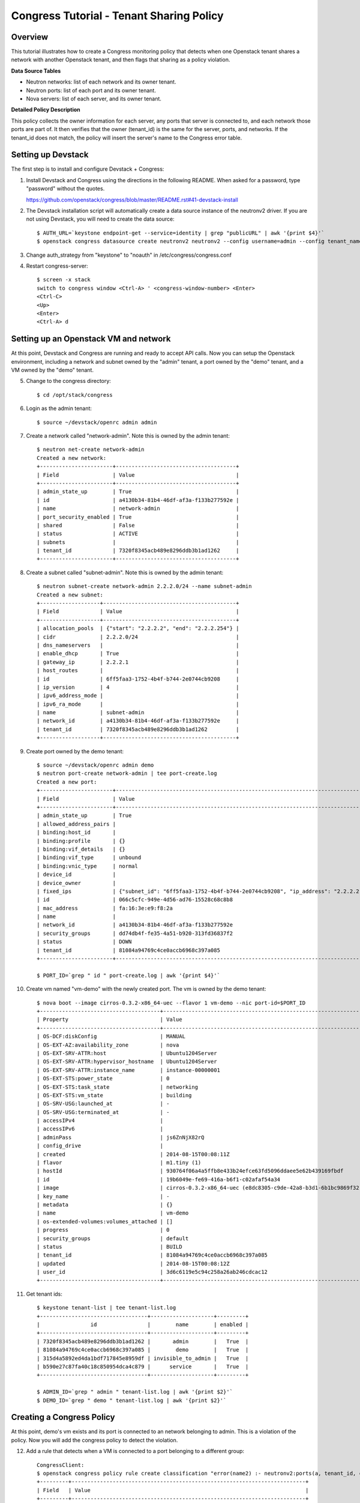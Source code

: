 Congress Tutorial - Tenant Sharing Policy
=========================================

Overview
--------
This tutorial illustrates how to create a Congress monitoring policy
that detects when one Openstack tenant shares a network with another
Openstack tenant, and then flags that sharing as a policy violation.

**Data Source Tables**

* Neutron networks: list of each network and its owner tenant.
* Neutron ports: list of each port and its owner tenant.
* Nova servers: list of each server, and its owner tenant.


**Detailed Policy Description**

This policy collects the owner information for each server, any ports
that server is connected to, and each network those ports are part of.
It then verifies that the owner (tenant_id) is the same for the
server, ports, and networks.  If the tenant_id does not match, the
policy will insert the server's name to the Congress error table.


Setting up Devstack
-------------------

The first step is to install and configure Devstack + Congress:

1) Install Devstack and Congress using the directions in the following
   README.  When asked for a password, type "password" without the quotes.

   https://github.com/openstack/congress/blob/master/README.rst#41-devstack-install

2) The Devstack installation script will automatically create a data source
   instance of the neutronv2 driver. If you are not using Devstack, you will
   need to create the data source::

     $ AUTH_URL=`keystone endpoint-get --service=identity | grep "publicURL" | awk '{print $4}'`
     $ openstack congress datasource create neutronv2 neutronv2 --config username=admin --config tenant_name=admin --config password=password --config auth_url=$AUTH_URL

3) Change auth_strategy from "keystone" to "noauth" in
   /etc/congress/congress.conf

4) Restart congress-server::

     $ screen -x stack
     switch to congress window <Ctrl-A> ' <congress-window-number> <Enter>
     <Ctrl-C>
     <Up>
     <Enter>
     <Ctrl-A> d

Setting up an Openstack VM and network
--------------------------------------

At this point, Devstack and Congress are running and ready to accept
API calls.  Now you can setup the Openstack environment, including a
network and subnet owned by the "admin" tenant, a port owned by the
"demo" tenant, and a VM owned by the "demo" tenant.

5) Change to the congress directory::

     $ cd /opt/stack/congress

6) Login as the admin tenant::

     $ source ~/devstack/openrc admin admin

7) Create a network called "network-admin". Note this is owned by the admin
   tenant::

     $ neutron net-create network-admin
     Created a new network:
     +-----------------------+--------------------------------------+
     | Field                 | Value                                |
     +-----------------------+--------------------------------------+
     | admin_state_up        | True                                 |
     | id                    | a4130b34-81b4-46df-af3a-f133b277592e |
     | name                  | network-admin                        |
     | port_security_enabled | True                                 |
     | shared                | False                                |
     | status                | ACTIVE                               |
     | subnets               |                                      |
     | tenant_id             | 7320f8345acb489e8296ddb3b1ad1262     |
     +-----------------------+--------------------------------------+

8) Create a subnet called "subnet-admin".  Note this is owned by the admin
   tenant::

     $ neutron subnet-create network-admin 2.2.2.0/24 --name subnet-admin
     Created a new subnet:
     +-------------------+------------------------------------------+
     | Field             | Value                                    |
     +-------------------+------------------------------------------+
     | allocation_pools  | {"start": "2.2.2.2", "end": "2.2.2.254"} |
     | cidr              | 2.2.2.0/24                               |
     | dns_nameservers   |                                          |
     | enable_dhcp       | True                                     |
     | gateway_ip        | 2.2.2.1                                  |
     | host_routes       |                                          |
     | id                | 6ff5faa3-1752-4b4f-b744-2e0744cb9208     |
     | ip_version        | 4                                        |
     | ipv6_address_mode |                                          |
     | ipv6_ra_mode      |                                          |
     | name              | subnet-admin                             |
     | network_id        | a4130b34-81b4-46df-af3a-f133b277592e     |
     | tenant_id         | 7320f8345acb489e8296ddb3b1ad1262         |
     +-------------------+------------------------------------------+

9) Create port owned by the demo tenant::

     $ source ~/devstack/openrc admin demo
     $ neutron port-create network-admin | tee port-create.log
     Created a new port:
     +-----------------------+--------------------------------------------------------------------------------+
     | Field                 | Value                                                                          |
     +-----------------------+--------------------------------------------------------------------------------+
     | admin_state_up        | True                                                                           |
     | allowed_address_pairs |                                                                                |
     | binding:host_id       |                                                                                |
     | binding:profile       | {}                                                                             |
     | binding:vif_details   | {}                                                                             |
     | binding:vif_type      | unbound                                                                        |
     | binding:vnic_type     | normal                                                                         |
     | device_id             |                                                                                |
     | device_owner          |                                                                                |
     | fixed_ips             | {"subnet_id": "6ff5faa3-1752-4b4f-b744-2e0744cb9208", "ip_address": "2.2.2.2"} |
     | id                    | 066c5cfc-949e-4d56-ad76-15528c68c8b8                                           |
     | mac_address           | fa:16:3e:e9:f8:2a                                                              |
     | name                  |                                                                                |
     | network_id            | a4130b34-81b4-46df-af3a-f133b277592e                                           |
     | security_groups       | dd74db4f-fe35-4a51-b920-313fd36837f2                                           |
     | status                | DOWN                                                                           |
     | tenant_id             | 81084a94769c4ce0accb6968c397a085                                               |
     +-----------------------+--------------------------------------------------------------------------------+

     $ PORT_ID=`grep " id " port-create.log | awk '{print $4}'`

10) Create vm named "vm-demo" with the newly created port.  The vm is owned by
    the demo tenant::

     $ nova boot --image cirros-0.3.2-x86_64-uec --flavor 1 vm-demo --nic port-id=$PORT_ID
     +--------------------------------------+----------------------------------------------------------------+
     | Property                             | Value                                                          |
     +--------------------------------------+----------------------------------------------------------------+
     | OS-DCF:diskConfig                    | MANUAL                                                         |
     | OS-EXT-AZ:availability_zone          | nova                                                           |
     | OS-EXT-SRV-ATTR:host                 | Ubuntu1204Server                                               |
     | OS-EXT-SRV-ATTR:hypervisor_hostname  | Ubuntu1204Server                                               |
     | OS-EXT-SRV-ATTR:instance_name        | instance-00000001                                              |
     | OS-EXT-STS:power_state               | 0                                                              |
     | OS-EXT-STS:task_state                | networking                                                     |
     | OS-EXT-STS:vm_state                  | building                                                       |
     | OS-SRV-USG:launched_at               | -                                                              |
     | OS-SRV-USG:terminated_at             | -                                                              |
     | accessIPv4                           |                                                                |
     | accessIPv6                           |                                                                |
     | adminPass                            | js6ZnNjX82rQ                                                   |
     | config_drive                         |                                                                |
     | created                              | 2014-08-15T00:08:11Z                                           |
     | flavor                               | m1.tiny (1)                                                    |
     | hostId                               | 930764f06a4a5ffb8e433b24efce63fd5096ddaee5e62b439169fbdf       |
     | id                                   | 19b6049e-fe69-416a-b6f1-c02afaf54a34                           |
     | image                                | cirros-0.3.2-x86_64-uec (e8dc8305-c9de-42a8-b3d1-6b1bc9869f32) |
     | key_name                             | -                                                              |
     | metadata                             | {}                                                             |
     | name                                 | vm-demo                                                        |
     | os-extended-volumes:volumes_attached | []                                                             |
     | progress                             | 0                                                              |
     | security_groups                      | default                                                        |
     | status                               | BUILD                                                          |
     | tenant_id                            | 81084a94769c4ce0accb6968c397a085                               |
     | updated                              | 2014-08-15T00:08:12Z                                           |
     | user_id                              | 3d6c6119e5c94c258a26ab246cdcac12                               |
     +--------------------------------------+----------------------------------------------------------------+

11) Get tenant ids::

     $ keystone tenant-list | tee tenant-list.log
     +----------------------------------+--------------------+---------+
     |                id                |        name        | enabled |
     +----------------------------------+--------------------+---------+
     | 7320f8345acb489e8296ddb3b1ad1262 |       admin        |   True  |
     | 81084a94769c4ce0accb6968c397a085 |        demo        |   True  |
     | 315d4a5892ed4da1bdf717845e8959df | invisible_to_admin |   True  |
     | b590e27c87fa40c18c850954dca4c879 |      service       |   True  |
     +----------------------------------+--------------------+---------+

     $ ADMIN_ID=`grep " admin " tenant-list.log | awk '{print $2}'`
     $ DEMO_ID=`grep " demo " tenant-list.log | awk '{print $2}'`

Creating a Congress Policy
--------------------------

At this point, demo's vm exists and its port is connected to an
network belonging to admin.  This is a violation of the policy.  Now
you will add the congress policy to detect the violation.

12) Add a rule that detects when a VM is connected to a port belonging to a
    different group::

     CongressClient:
     $ openstack congress policy rule create classification "error(name2) :- neutronv2:ports(a, tenant_id, c, network_id, e, f, g, device_id, i), nova:servers(device_id, name2, c2, d2, tenant_id2, f2, g2, h2), neutronv2:networks(network_id, tenant_id3, c3, d3, e3, f3), not same_group(tenant_id, tenant_id2)"
     +---------+--------------------------------------------------------------------------+
     | Field   | Value                                                                    |
     +---------+--------------------------------------------------------------------------+
     | comment | None                                                                     |
     | id      | c235f3a6-44cc-4222-8201-80188f9601ce                                     |
     | name    | None                                                                     |
     | rule    | error(name2) :-                                                          |
     |         |     neutronv2:ports(a, tenant_id, c, network_id, e, f, g, device_id, i), |
     |         |     nova:servers(device_id, name2, c2, d2, tenant_id2, f2, g2, h2),      |
     |         |     neutronv2:networks(network_id, tenant_id3, c3, d3, e3, f3),          |
     |         |     not same_group(tenant_id, tenant_id2)                                |
     +---------+--------------------------------------------------------------------------+

    or::

     $ curl -X POST localhost:1789/v1/policies/<classification-id>/rules -d '{"rule": "error(name2) :- neutronv2:ports(a, tenant_id, c, network_id, e, f, g, device_id, i), nova:servers(device_id, name2, c2, d2, tenant_id2, f2, g2, h2), neutronv2:networks(network_id, tenant_id3, c3, d3, e3, f3), not same_group(tenant_id, tenant_id2)"}'
     {"comment": null, "id": "783ff249-6a52-4691-baf7-3cdfb8f9d200", "rule": "error(name2) :- \n    neutronv2:ports(a, tenant_id, c, network_id, e, f, g, device_id, i),\n    nova:servers(device_id, name2, c2, d2, tenant_id2, f2, g2, h2),\n    neutronv2:networks(network_id, tenant_id3, c3, d3, e3, f3),\n    not same_group(tenant_id, tenant_id2)", "name": null}


13) Add a rule that detects when a port is connected to a network belonging to
    a different group::

     CongressClient:
     $ openstack congress policy rule create classification "error(name2) :- neutronv2:ports(a, tenant_id, c, network_id, e, f, g, device_id, i), nova:servers(device_id, name2, c2, d2, tenant_id2, f2, g2, h2), neutronv2:networks(network_id, tenant_id3, c3, d3, e3, f3), not same_group(tenant_id2, tenant_id3)"
     +---------+--------------------------------------------------------------------------+
     | Field   | Value                                                                    |
     +---------+--------------------------------------------------------------------------+
     | comment | None                                                                     |
     | id      | f7369e20-8b1b-4315-9b68-68197d740521                                     |
     | name    | None                                                                     |
     | rule    | error(name2) :-                                                          |
     |         |     neutronv2:ports(a, tenant_id, c, network_id, e, f, g, device_id, i), |
     |         |     nova:servers(device_id, name2, c2, d2, tenant_id2, f2, g2, h2),      |
     |         |     neutronv2:networks(network_id, tenant_id3, c3, d3, e3, f3),          |
     |         |     not same_group(tenant_id2, tenant_id3)                               |
     +---------+--------------------------------------------------------------------------+

    or::

     $ curl -X POST localhost:1789/v1/policies/<classification-id>/rules -d '{"rule": "error(name2) :- neutronv2:ports(a, tenant_id, c, network_id, e, f, g, device_id, i), nova:servers(device_id, name2, c2, d2, tenant_id2, f2, g2, h2), neutronv2:networks(network_id, tenant_id3, c3, d3, e3, f3), not same_group(tenant_id2, tenant_id3)"}'
     {"comment": null, "id": "f7708411-a0fc-4ee8-99e6-0f4be7e980ff", "rule": "error(name2) :- \n    neutronv2:ports(a, tenant_id, c, network_id, e, f, g, device_id, i),\n    nova:servers(device_id, name2, c2, d2, tenant_id2, f2, g2, h2),\n    neutronv2:networks(network_id, tenant_id3, c3, d3, e3, f3),\n    not same_group(tenant_id2, tenant_id3)", "name": null}

14) Define a table mapping a tenant_id to any other tenant in the same group::

     CongressClient:
     $ openstack congress policy rule create classification "same_group(x, y) :- group(x, g), group(y, g)"
     +---------+--------------------------------------+
     | Field   | Value                                |
     +---------+--------------------------------------+
     | comment | None                                 |
     | id      | a3d0cfcb-d013-4578-ac60-3e8cefb4ab35 |
     | name    | None                                 |
     | rule    | same_group(x, y) :-                  |
     |         |     group(x, g),                     |
     |         |     group(y, g)                      |
     +---------+--------------------------------------+

    or::

     $ curl -X POST localhost:1789/v1/policies/<classification-id>/rules -d '{"rule": "same_group(x, y) :- group(x, g), group(y, g)"}'
     {"comment": null, "id": "e919d62e-b9af-4b50-a22c-c266379417b8", "rule": "same_group(x, y) :- \n    group(x, g),\n    group(y, g)", "name": null}

15) Create a table mapping tenant_id to a group name.  admin and demo are in
    two separate groups called "IT" and "Marketing" respectively.  In practice,
    this "group" table would receive group membership information from a system
    like Keystone or ActiveDirectory.  In this tutorial, we'll populate the
    group table with membership information manually::

     CongressClient:
     $ openstack congress policy rule create classification "group(\"$ADMIN_ID\", \"IT\") :- true"
     +---------+-----------------------------------------------------+
     | Field   | Value                                               |
     +---------+-----------------------------------------------------+
     | comment | None                                                |
     | id      | 97a6aeb0-0c9d-493b-8b0c-77691c1c3547                |
     | name    | None                                                |
     | rule    | group("14a3eb4f5b234b578ff905a4bec71605", "IT") :-  |
     |         |     true()                                          |
     +---------+-----------------------------------------------------+

    or::

     $ curl -X POST localhost:1789/v1/policies/<classification-id>/rules -d "{\"rule\": \"group(\\\"$ADMIN_ID\\\", \\\"IT\\\") :- true \"}"
     {"comment": null, "id": "4a51b768-1458-4c68-881f-1cf2f1edb344", "rule": "group(\"14a3eb4f5b234b578ff905a4bec71605\", \"IT\") :- \n    true()", "name": null}

    Then::

     CongressClient:
     $ openstack congress policy rule create classification "group(\"$DEMO_ID\", \"Marketing\") :- true"
     +---------+------------------------------------------------------------+
     | Field   | Value                                                      |
     +---------+------------------------------------------------------------+
     | comment | None                                                       |
     | id      | 67c0d86d-f7cf-4db1-9efa-4d46960a3905                       |
     | name    | None                                                       |
     | rule    | group("8f08a89de9c945d4ac7f945f1d93b676", "Marketing") :-  |
     |         |     true()                                                 |
     +---------+------------------------------------------------------------+

    or::

     $ curl -X POST localhost:1789/v1/policies/<classification-id>/rules -d "{\"rule\": \"group(\\\"$DEMO_ID\\\", \\\"Marketing\\\") :- true \"}"
     {"comment": null, "id": "e6b57c8f-ffd2-4acf-839c-83284519ae3c", "rule": "group(\"8f08a89de9c945d4ac7f945f1d93b676\", \"Marketing\") :- \n    true()", "name": null}

Listing Policy Violations
-------------------------

Finally, we can print the error table to see if there are any
violations (which there are).

16) List the errors.  You should see one entry for "vm-demo"::

     $ curl -X GET localhost:1789/v1/policies/<classification-id>/tables/error/rows
     {
       "results": [
         {
           "data": [
             "vm-demo"
           ]
         }
       ]
     }

Fix the Policy Violation
------------------------

17) To fix the policy violation, we'll remove the demo's port from admin's
    network::

     $ neutron port-delete $PORT_ID
     Deleted port: 066c5cfc-949e-4d56-ad76-15528c68c8b8

Relisting Policy Violations
---------------------------

18) Now, when print the error table it will be empty because there are no
    violations::

     $ curl -X GET localhost:1789/v1/policies/<classification-id>/tables/error/rows
     []
